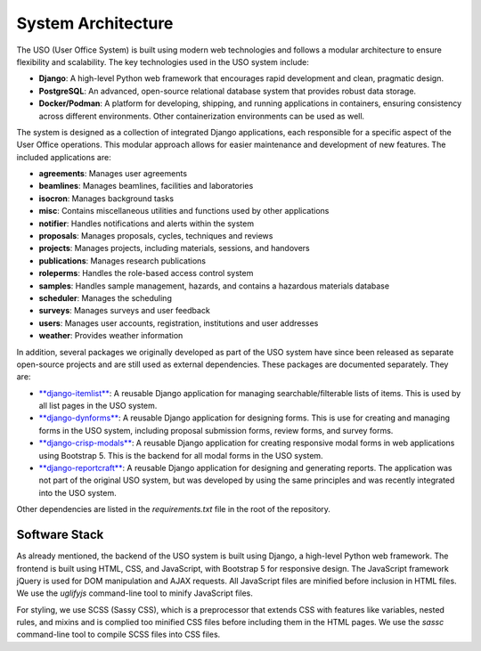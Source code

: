.. _dev-guide:

System Architecture
===================

The USO (User Office System) is built using modern web technologies and follows a modular architecture to ensure
flexibility and scalability. The key technologies used in the USO system include:

- **Django**: A high-level Python web framework that encourages rapid development and clean, pragmatic design.
- **PostgreSQL**: An advanced, open-source relational database system that provides robust data storage.
- **Docker/Podman**: A platform for developing, shipping, and running applications in containers, ensuring consistency
  across different environments. Other containerization environments can be used as well.

The system is designed as a collection of integrated Django applications, each responsible for a specific aspect of
the User Office operations. This modular approach allows for easier maintenance and development of new features.
The included applications are:

- **agreements**: Manages user agreements
- **beamlines**: Manages beamlines, facilities and laboratories
- **isocron**: Manages background tasks
- **misc**: Contains miscellaneous utilities and functions used by other applications
- **notifier**: Handles notifications and alerts within the system
- **proposals**: Manages proposals, cycles, techniques and reviews
- **projects**: Manages projects, including materials, sessions, and handovers
- **publications**: Manages research publications
- **roleperms**: Handles the role-based access control system
- **samples**: Handles sample management, hazards, and contains a hazardous materials database
- **scheduler**: Manages the scheduling
- **surveys**: Manages surveys and user feedback
- **users**: Manages user accounts, registration, institutions and user addresses
- **weather**: Provides weather information

In addition, several packages we originally developed as part of the USO system have since been released as separate
open-source projects and are still used as external dependencies. These packages are documented separately. They are:

- `**django-itemlist** <https://github.com/michel4j/django-itemlist>`__: A reusable Django application for managing
  searchable/filterable lists of items. This is used by all list pages in the USO system.
- `**django-dynforms** <https://github.com/michel4j/django-dynforms>`__: A reusable Django application for designing
  forms. This is use for creating and managing forms in the USO system, including proposal submission forms, review
  forms, and survey forms.
- `**django-crisp-modals** <https://pypi.org/project/django-crisp-modals>`__: A reusable Django application
  for creating responsive modal forms in web applications using Bootstrap 5. This is the backend for all modal
  forms in the USO system.
- `**django-reportcraft** <https://michel4j.github.io/django-reportcraft/>`__: A reusable Django application
  for designing and generating reports. The application was not part of the original USO system, but was developed
  by using the same principles and was recently integrated into the USO system.

Other dependencies are listed in the `requirements.txt` file in the root of the repository.

Software Stack
--------------
As already mentioned, the backend of the USO system is built using Django, a high-level Python web framework. The
frontend is built using HTML, CSS, and JavaScript, with Bootstrap 5 for responsive design. The JavaScript framework
jQuery is used for DOM manipulation and AJAX requests. All JavaScript files are minified before inclusion in HTML files.
We use the `uglifyjs` command-line tool to minify JavaScript files.

For styling, we use SCSS (Sassy CSS), which is a preprocessor that extends CSS with features like variables, nested
rules, and mixins and is complied too minified CSS files before including them in the HTML pages. We use the `sassc`
command-line tool to compile SCSS files into CSS files.


